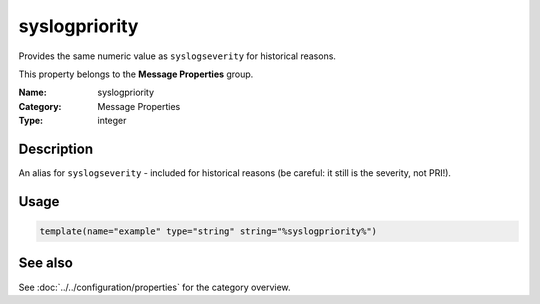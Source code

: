 .. _prop-message-syslogpriority:
.. _properties.message.syslogpriority:

syslogpriority
==============

.. index::
   single: properties; syslogpriority
   single: syslogpriority

.. summary-start

Provides the same numeric value as ``syslogseverity`` for historical reasons.

.. summary-end

This property belongs to the **Message Properties** group.

:Name: syslogpriority
:Category: Message Properties
:Type: integer

Description
-----------
An alias for ``syslogseverity`` - included for historical reasons (be careful: it
still is the severity, not PRI!).

Usage
-----
.. _properties.message.syslogpriority-usage:

.. code-block:: rsyslog

   template(name="example" type="string" string="%syslogpriority%")

See also
--------
See :doc:`../../configuration/properties` for the category overview.
